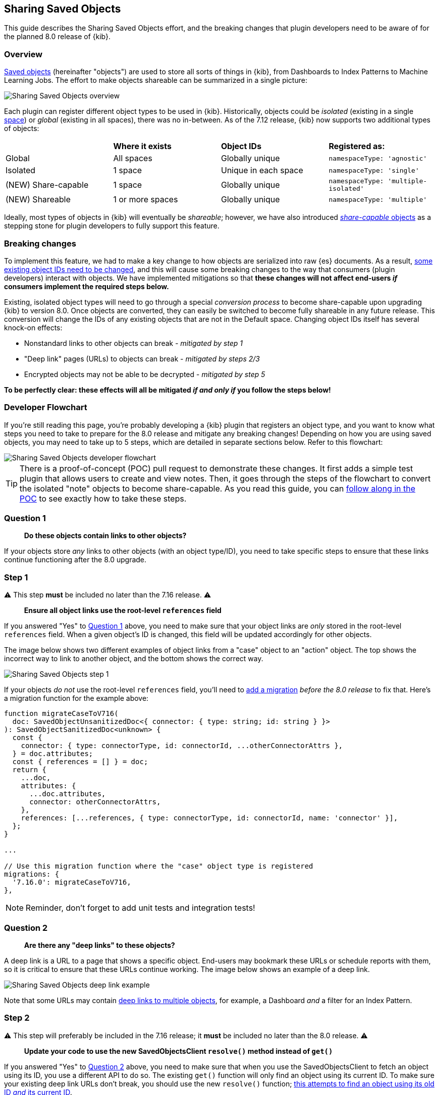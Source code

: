 [[sharing-saved-objects]]
== Sharing Saved Objects

This guide describes the Sharing Saved Objects effort, and the breaking changes that plugin developers need to be aware of for the planned
8.0 release of {kib}.

[[sharing-saved-objects-overview]]
=== Overview

<<saved-objects-service, Saved objects>> (hereinafter "objects") are used to store all sorts of things in {kib}, from Dashboards to Index
Patterns to Machine Learning Jobs. The effort to make objects shareable can be summarized in a single picture:

image::images/sharing-saved-objects-overview.png["Sharing Saved Objects overview"]

Each plugin can register different object types to be used in {kib}. Historically, objects could be _isolated_ (existing in a single
<<xpack-spaces, space>>) or _global_ (existing in all spaces), there was no in-between. As of the 7.12 release, {kib} now supports two
additional types of objects:

|======================================================================================================
|                     | *Where it exists* | *Object IDs*         | *Registered as:*
| Global              | All spaces        | Globally unique      | `namespaceType: 'agnostic'`
| Isolated            | 1 space           | Unique in each space | `namespaceType: 'single'`
| (NEW) Share-capable | 1 space           | Globally unique      | `namespaceType: 'multiple-isolated'`
| (NEW) Shareable     | 1 or more spaces  | Globally unique      | `namespaceType: 'multiple'`
|======================================================================================================

Ideally, most types of objects in {kib} will eventually be _shareable_; however, we have also introduced
<<sharing-saved-objects-faq-share-capable-vs-shareable,_share-capable_ objects>> as a stepping stone for plugin developers to fully support
this feature.

[[sharing-saved-objects-breaking-changes]]
=== Breaking changes

To implement this feature, we had to make a key change to how objects are serialized into raw {es} documents. As a result,
<<sharing-saved-objects-faq-changing-object-ids,some existing object IDs need to be changed>>, and this will cause some breaking changes to
the way that consumers (plugin developers) interact with objects. We have implemented mitigations so that *these changes will not affect
end-users _if_ consumers implement the required steps below.*

Existing, isolated object types will need to go through a special _conversion process_ to become share-capable upon upgrading {kib} to
version 8.0. Once objects are converted, they can easily be switched to become fully shareable in any future release. This conversion will
change the IDs of any existing objects that are not in the Default space. Changing object IDs itself has several knock-on effects:

* Nonstandard links to other objects can break - _mitigated by step 1_
* "Deep link" pages (URLs) to objects can break - _mitigated by steps 2/3_
* Encrypted objects may not be able to be decrypted - _mitigated by step 5_

*To be perfectly clear: these effects will all be mitigated _if and only if_ you follow the steps below!*

[[sharing-saved-objects-dev-flowchart]]
=== Developer Flowchart

If you're still reading this page, you're probably developing a {kib} plugin that registers an object type, and you want to know what steps
you need to take to prepare for the 8.0 release and mitigate any breaking changes! Depending on how you are using saved objects, you may
need to take up to 5 steps, which are detailed in separate sections below. Refer to this flowchart:

image::images/sharing-saved-objects-dev-flowchart.png["Sharing Saved Objects developer flowchart"]

TIP: There is a proof-of-concept (POC) pull request to demonstrate these changes. It first adds a simple test plugin that allows users to
create and view notes. Then, it goes through the steps of the flowchart to convert the isolated "note" objects to become share-capable. As
you read this guide, you can https://github.com/elastic/kibana/pull/107256[follow along in the POC] to see exactly how to take these steps.

[[sharing-saved-objects-q1]]
=== Question 1

> *Do these objects contain links to other objects?*

If your objects store _any_ links to other objects (with an object type/ID), you need to take specific steps to ensure that these links continue functioning after the 8.0 upgrade.

[[sharing-saved-objects-step-1]]
=== Step 1

⚠️ This step *must* be included no later than the 7.16 release. ⚠️

> *Ensure all object links use the root-level `references` field*

If you answered "Yes" to <<sharing-saved-objects-q1>> above, you need to make sure that your object links are _only_ stored in the root-level `references` field. When a given object's ID is changed, this field will be updated accordingly for other objects.

The image below shows two different examples of object links from a "case" object to an "action" object. The top shows the incorrect way to link to another object, and the bottom shows the correct way.

image::images/sharing-saved-objects-step-1.png["Sharing Saved Objects step 1"]

If your objects _do not_ use the root-level `references` field, you'll need to <<saved-objects-service-writing-migrations,add a migration>> _before the 8.0 release_ to fix that. Here's a migration function for the example above:

```ts
function migrateCaseToV716(
  doc: SavedObjectUnsanitizedDoc<{ connector: { type: string; id: string } }>
): SavedObjectSanitizedDoc<unknown> {
  const {
    connector: { type: connectorType, id: connectorId, ...otherConnectorAttrs },
  } = doc.attributes;
  const { references = [] } = doc;
  return {
    ...doc,
    attributes: {
      ...doc.attributes,
      connector: otherConnectorAttrs,
    },
    references: [...references, { type: connectorType, id: connectorId, name: 'connector' }],
  };
}

...

// Use this migration function where the "case" object type is registered
migrations: {
  '7.16.0': migrateCaseToV716,
},
```

NOTE: Reminder, don't forget to add unit tests and integration tests!

[[sharing-saved-objects-q2]]
=== Question 2

> *Are there any "deep links" to these objects?*

A deep link is a URL to a page that shows a specific object. End-users may bookmark these URLs or schedule reports with them, so it is
critical to ensure that these URLs continue working. The image below shows an example of a deep link.

image::images/sharing-saved-objects-q2.png["Sharing Saved Objects deep link example"]

Note that some URLs may contain <<sharing-saved-objects-faq-multiple-deep-link-objects,deep links to multiple objects>>, for example, a
Dashboard _and_ a filter for an Index Pattern.

[[sharing-saved-objects-step-2]]
=== Step 2

⚠️ This step will preferably be included in the 7.16 release; it *must* be included no later than the 8.0 release. ⚠️

> *Update your code to use the new SavedObjectsClient `resolve()` method instead of `get()`*

If you answered "Yes" to <<sharing-saved-objects-q2>> above, you need to make sure that when you use the SavedObjectsClient to fetch an
object using its ID, you use a different API to do so. The existing `get()` function will only find an object using its current ID. To make
sure your existing deep link URLs don't break, you should use the new `resolve()` function;
<<sharing-saved-objects-faq-legacy-url-alias,this attempts to find an object using its old ID _and_ its current ID>>.

In a nutshell, if your deep link page had something like this before:

```ts
const savedObject = savedObjectsClient.get(objType, objId);
```

You'll need to change it to this:

```ts
const resolveResult = savedObjectsClient.resolve(objType, objId);
const { savedObject, outcome, aliasTargetId } = resolveResult;
```

TIP: See an example of this in https://github.com/elastic/kibana/pull/107256/commits/8abaf9fcf59f27cd7cdc44ddbb5515bae56b9d3d[step 2 of the
POC]!

The https://github.com/elastic/kibana/blob/master/docs/development/core/server/kibana-plugin-core-server.savedobjectsresolveresponse.md[SavedObjectsResolveResponse interface] has three fields, summarized below:

* `savedObject` - The saved object that was found.
* `outcome` - One of the following values: `'exactMatch' | 'aliasMatch' | 'conflict'`
* `aliasTargetId` - This is defined if the outcome is `'aliasMatch'` or `'conflict'`. It means that a legacy URL alias with this ID points to an object with a _different_ ID.

The SavedObjectsClient is available both on the server-side and the client-side. You may be fetching the object on the server-side via a
custom HTTP route, or you may be fetching it on the client-side directly. Either way, the `outcome` and `aliasTargetId` fields need to be
passed to your client-side code, and you should update your UI accordingly in the next step.

[[sharing-saved-objects-step-3]]
=== Step 3

⚠️ This step will preferably be included in the 7.16 release; it *must* be included no later than the 8.0 release. ⚠️

> *Update your _client-side code_ to correctly handle the three different `resolve()` outcomes*

The Spaces plugin API exposes React components and functions that you should use to render your UI in a consistent manner for end-users.
Your UI will need to use the Core HTTP service and the Spaces plugin API to do this.

Your page should change <<sharing-saved-objects-faq-resolve-outcomes,according to the outcome>>:

image::images/sharing-saved-objects-step-3.png["Sharing Saved Objects resolve outcomes overview"]

TIP: See an example of this in https://github.com/elastic/kibana/pull/107256/commits/435ea49ec45651b9e5ba39b295009b410da2e5a6[step 3 of the
POC]!

1. Update your plugin's `kibana.json` to add a dependency on the Spaces plugin:
+
```ts
...
"optionalPlugins": ["spaces"]
```

2. Update your plugin's `tsconfig.json` to add a dependency to the Space's plugin's type definitions:
+
```ts
...
"references": [
  ...
  { "path": "../spaces/tsconfig.json" },
]
```

3. Update your Plugin class implementation to depend on the Core HTTP service and Spaces plugin API:
+
```ts
interface PluginStartDeps {
  spaces?: SpacesPluginStart;
}

export class MyPlugin implements Plugin<{}, {}, {}, PluginStartDeps> {
  public setup(core: CoreSetup<PluginStartDeps>) {
    core.application.register({
      ...
      async mount(appMountParams: AppMountParameters) {
        const [coreStart, pluginStartDeps] = await core.getStartServices();
        const { http } = coreStart;
        const { spaces: spacesApi } = pluginStartDeps;
        ...
        // pass `http` and `spacesApi` to your app when you render it
      },
    });
    ...
  }
}
```

4. In your deep link page, add a check for the `'aliasMatch'` outcome:
+
```ts
...
const { savedObject, outcome, aliasTargetId } = resolveResult;
...
if (spacesApi && outcome === 'aliasMatch') {
  // We found this object by a legacy URL alias from its old ID; redirect the user to the page with its new ID, preserving any URL hash
  const newObjectId = aliasTargetId!; // This is always defined if outcome === 'aliasMatch'
  const newPath = http.basePath.prepend(
    `path/to/this/page/${newObjectId}${window.location.hash}`
  );
  await spacesApi.ui.redirectLegacyUrl(newPath, OBJECT_NOUN);
  return;
}
```
_Note that `OBJECT_NOUN` is optional, it just changes "object" in the toast to whatever you specify -- you may want the toast to say "dashboard" or "index pattern" instead!_

5. And finally, in your deep link page, add a function that will create a callout in the case of a `'conflict'` outcome:
+
```tsx
const getLegacyUrlConflictCallout = () => {
  // This function returns a callout component *if* we have encountered a "legacy URL conflict" scenario
  if (spacesApi && outcome === 'conflict') {
    // We have resolved to one object, but another object has a legacy URL alias associated with this ID/page. We should display a
    // callout with a warning for the user, and provide a way for them to navigate to the other object.
    const currentObjectId = savedObject.id;
    const otherObjectId = aliasTargetId!; // This is always defined if outcome === 'conflict'
    const otherObjectPath = http.basePath.prepend(
      `path/to/this/page/${otherObjectId}${window.location.hash}`
    );
    return (
      <>
        {spacesApi.ui.components.getLegacyUrlConflict({
          objectNoun: OBJECT_NOUN,
          currentObjectId,
          otherObjectId,
          otherObjectPath,
        })}
        <EuiSpacer />
      </>
    );
  }
  return null;
};
...
return (
  <EuiPage>
    <EuiPageBody>
      <EuiPageContent>
        {/* If we have a legacy URL conflict callout to display, show it at the top of the page */}
        {getLegacyUrlConflictCallout()}
        <EuiPageContentHeader>
...
);
```

6. https://github.com/elastic/kibana/pull/107099#issuecomment-891147792[Generate staging data and test your page's behavior with the
different outcomes.]

NOTE: Reminder, don't forget to add unit tests and functional tests!

[[sharing-saved-objects-step-4]]
=== Step 4

⚠️ This step must be included in the 8.0 release (no earlier and no later). ⚠️

> *Update your _server-side code_ to convert these objects to become "share-capable"*

After <<sharing-saved-objects-step-3>> is complete, you can add the code to convert your objects.

WARNING: The previous steps can be backported to the 7.x branch, but this step -- the conversion itself -- can only take place in 8.0!
You should use a separate pull request for this.

When you register your object, you need to change the `namespaceType` and also add a `convertToMultiNamespaceTypeVersion` field. This special field will trigger the actual conversion that will take place during the Core migration upgrade process when a user installs the Kibana 8.0 release:

image::images/sharing-saved-objects-step-4.png["Sharing Saved Objects conversion code"]

TIP: See an example of this in https://github.com/elastic/kibana/pull/107256/commits/d3fcabe808896d901ba05b10e7f2076acc6e3915[step 4 of the
POC]!

NOTE: Reminder, don't forget to add integration tests!

[[sharing-saved-objects-q3]]
=== Question 3

> *Are these objects encrypted?*

Saved objects can optionally be encrypted by using the Encrypted Saved Objects plugin. Very few object types are encrypted, so most plugin
developers will not be affected.

[[sharing-saved-objects-step-5]]
=== Step 5

⚠️ This step *must* be included in the 8.0 release (no earlier and no later). ⚠️

> *Update your _server-side code_ to add an Encrypted Saved Object (ESO) migration for these objects*

If you answered "Yes" to <<sharing-saved-objects-q3>> above, you need to take additional steps to make sure that your objects can still be
decrypted after the conversion process. Encrypted saved objects use some fields as part of "additionally authenticated data" (AAD) to defend
against different types of cryptographic attacks. The object ID is part of this AAD, and so it follows that the after the object's ID is
changed, the object will not be able to be decrypted with the standard process.

To mitigate this, you need to add a "no-op" ESO migration that will be applied immediately after the object is converted during the 8.0
upgrade process. This will decrypt the object using its old ID and then re-encrypt it using its new ID:

image::images/sharing-saved-objects-step-5.png["Sharing Saved Objects ESO migration"]

NOTE: Reminder, don't forget to add unit tests and integration tests!

[[sharing-saved-objects-step-6]]
=== Step 6

> *Update your code to make your objects shareable*

_This is not required for the 8.0 release; this additional information will be added in the near future!_

[[sharing-saved-objects-faq]]
=== Frequently asked questions (FAQ)

[[sharing-saved-objects-faq-share-capable-vs-shareable]]
==== 1. Why are there both "share-capable" and "shareable" object types?

We implemented the share-capable object type as an intermediate step for consumers who currently have isolated objects, but are not yet
ready to support fully shareable objects. This is primarily because we want to make sure all object types are converted at the same time in
the 8.0 release to minimize confusion and disruption for the end-user experience.

We realize that the conversion process and all that it entails can be a not-insignificant amount of work for some Kibana teams to prepare
for by the 8.0 release. As long as an object is made share-capable, that ensures that its ID will be globally unique, so it will be trivial
to make that object shareable later on when the time is right.

A developer can easily flip a switch to make a share-capable object into a shareable one, since these are both serialized the same way.
However, we envision that each consumer will need to enact their own plan and make additional UI changes when making an object shareable.
For example, some users may not have access to the Saved Objects Management page, but we still want those users to be able to see what
space(s) their objects exist them and share them to other spaces. Each application should add the appropriate UI controls to handle this.


[[sharing-saved-objects-faq-changing-object-ids]]
==== 2. Why do object IDs need to be changed?

This is because of how isolated objects are serialized to raw Elasticsearch documents. Each raw document ID today contains its space ID
(_namespace_) as a prefix. When objects are copied or imported to other spaces, they keep the same object ID, they just have a different
prefix when they are serialized to Elasticsearch. This has resulted in a situation where many Kibana installations have saved objects in
different spaces with the same object ID:

image::images/sharing-saved-objects-faq-changing-object-ids-1.png["Sharing Saved Objects object ID diagram (before conversion)"]

Once an object is converted, we need to remove this prefix. Because of limitations with our migration process, we cannot actively check if
this would result in a conflict. Therefore, we decided to pre-emptively regenerate the object ID for every object in a non-Default space to
ensure that every object ID becomes globally unique:

image::images/sharing-saved-objects-faq-changing-object-ids-2.png["Sharing Saved Objects object ID diagram (after conversion)"]

[[sharing-saved-objects-faq-multiple-deep-link-objects]]
==== 3. What if one page has deep links to multiple objects?

As mentioned in <<sharing-saved-objects-q2>>, some URLs may contain multiple object IDs, effectively deep linking to multiple objects.
These should be handled on a case-by-case basis at the plugin owner's discretion. A good rule of thumb is:

* The "primary" object on the page should always handle the three `resolve()` outcomes as described in <<sharing-saved-objects-step-3>>.
* Any "secondary" objects on the page should usually handle the first two outcomes the same way, but may vary its behavior for the
`'conflict'` outcome to ignore it throw an error instead. In the case of an error, an actionable message should be shown to the user.

[[sharing-saved-objects-faq-legacy-url-alias]]
==== 4. What is a "legacy URL alias"?

As depicted above, when an object is converted to become share-capable, if it exists in a non-Default space, its ID gets changed. To
preserve its old ID, we also create a special object called a _legacy URL alias_ ("alias" for short); this alias retains the target object's
old ID (_sourceId_), and it contains a pointer to the target object's new ID (_targetId_).

Aliases are meant to be mostly invisible to end-users by design. There is no UI to manage them directly. Our vision is that aliases will be
used as a stop-gap to help us through the 8.0 upgrade process, but we will nudge users away from relying on aliases so we can eventually
deprecate and remove them.

[[sharing-saved-objects-faq-resolve-outcomes]]
==== 5. Why are there three different resolve outcomes?

The `resolve()` function first checks if an object with the given ID exists, and then it checks if an object has an alias with the given ID.

1. If only the former is true, the outcome is an `'exactMatch'` -- we found the exact object we were looking for.
2. If only the latter is true, the outcome is an `'aliasMatch'` -- we found an alias with this ID, that pointed us to an object with a
different ID.
3. Finally, if _both conditions_ are true, the outcome is a `'conflict'` -- we found two objects using this ID. Instead of returning an
error in this situation, in the interest of usability, we decided to return the _most correct match_, which is the exact match. By informing
the consumer that this is a conflict, the consumer can render an appropriate UI to the end-user explaining that this might not be the object
they are actually looking for.

*Outcome 1*

When you resolve an object with its current ID, the outcome is an `'exactMatch'`:

image::images/sharing-saved-objects-faq-resolve-outcomes-1.png["Sharing Saved Objects resolve outcome 1 (exactMatch)"]

This can happen in the Default space _and_ in non-Default spaces.

*Outcome 2*

When you resolve an object with its old ID (the ID of its alias), the outcome is an `'aliasMatch'`:

image::images/sharing-saved-objects-faq-resolve-outcomes-2.png["Sharing Saved Objects resolve outcome 2 (aliasMatch)"]

This outcome can only happen in non-Default spaces.

*Outcome 3*

The third outcome is an edge case that is a combination of the others. If you resolve an object ID and two objects are found -- one as an
exact match, the other as an alias match -- the outcome is a `'conflict'`:

image::images/sharing-saved-objects-faq-resolve-outcomes-3.png["Sharing Saved Objects resolve outcome 3 (conflict)"]

We actually have controls in place to prevent this scenario from happening when you share, import, or copy
objects. However, this scenario _could_ still happen in a few different situations, if objects are created a certain way or if a user
tampers with an object's raw ES document. Since we can't 100% rule out this scenario, we must handle it gracefully, but we do expect this
will be a rare occurrence.

It is important to note that when a `'conflict'` occurs, the object that is returned is the "most correct" match -- the one with the ID that
exactly matches.
